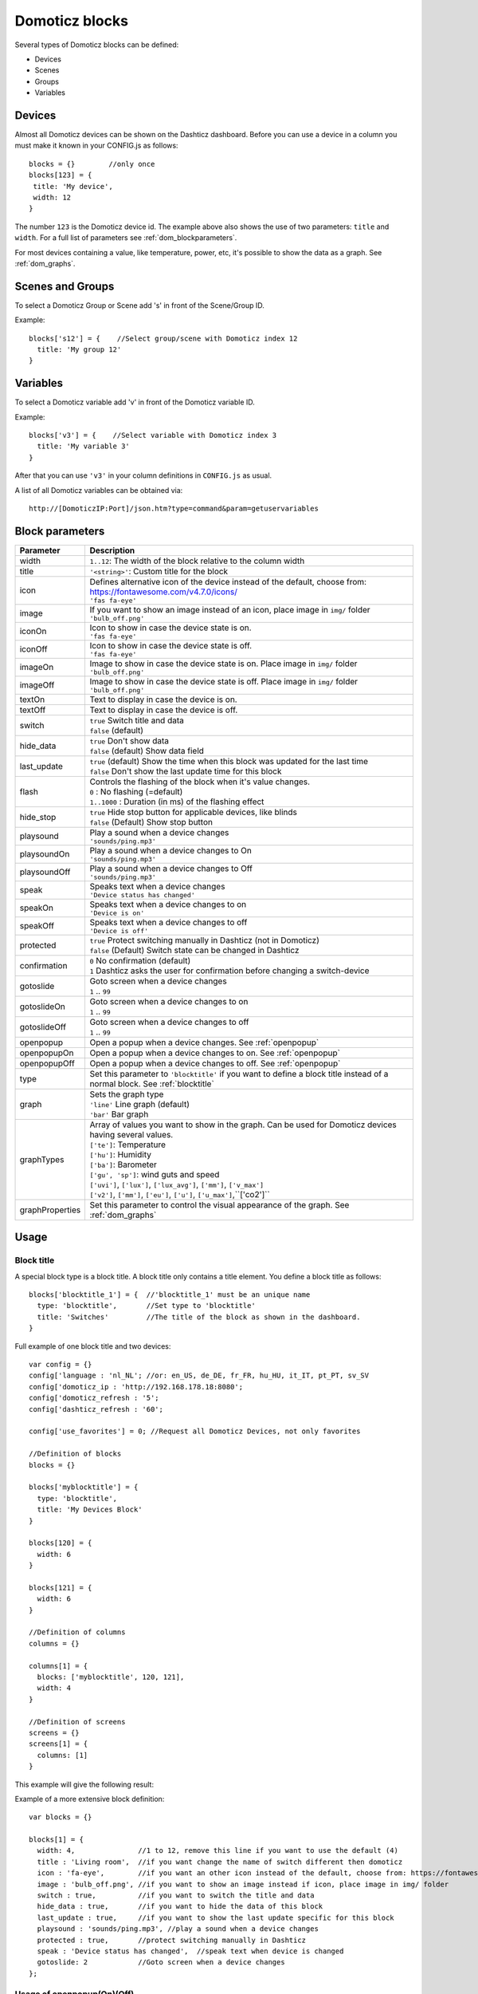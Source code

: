 Domoticz blocks
===============

Several types of Domoticz blocks can be defined:

* Devices
* Scenes
* Groups
* Variables

Devices
-------

Almost all Domoticz devices can be shown on the Dashticz dashboard.
Before you can use a device in a column you must make it known in your CONFIG.js as follows::

   blocks = {}        //only once
   blocks[123] = {
    title: 'My device',
    width: 12
   }
   
The number ``123`` is the Domoticz device id. The example above also shows the use of two parameters: ``title`` and ``width``.
For a full list of parameters see :ref:`dom_blockparameters`.

For most devices containing a value, like temperature, power, etc, it's possible to show the data as a graph. See :ref:`dom_graphs`.

Scenes and Groups
-----------------

To select a Domoticz Group or Scene add 's' in front of the Scene/Group ID.

Example::

    blocks['s12'] = {    //Select group/scene with Domoticz index 12
      title: 'My group 12'
    }


Variables
---------

To select a Domoticz variable add 'v' in front of the Domoticz variable ID. 

Example::

    blocks['v3'] = {    //Select variable with Domoticz index 3
      title: 'My variable 3'
    }

After that you can use ``'v3'`` in your column definitions in ``CONFIG.js`` as usual.

A list of all Domoticz variables can be obtained via::

    http://[DomoticzIP:Port]/json.htm?type=command&param=getuservariables


.. _dom_blockparameters:

Block parameters
----------------

.. list-table:: 
  :header-rows: 1
  :widths: 5 30
  :class: tight-table

  * - Parameter
    - Description
  * - width
    - ``1..12``: The width of the block relative to the column width
  * - title
    - ``'<string>'``: Custom title for the block
  * - icon
    - | Defines alternative icon of the device instead of the default, choose from: https://fontawesome.com/v4.7.0/icons/
      | ``'fas fa-eye'``
  * - image
    - | If you want to show an image instead of an icon, place image in ``img/`` folder
      | ``'bulb_off.png'``
  * - iconOn
    - | Icon to show in case the device state is on.
      | ``'fas fa-eye'``
  * - iconOff
    - | Icon to show in case the device state is off.
      | ``'fas fa-eye'``
  * - imageOn
    - | Image to show in case the device state is on. Place image in ``img/`` folder
      | ``'bulb_off.png'``
  * - imageOff
    - | Image to show in case the device state is off. Place image in ``img/`` folder
      | ``'bulb_off.png'``
  * - textOn
    - Text to display in case the device is on.
  * - textOff
    - Text to display in case the device is off.

  * - switch
    - | ``true`` Switch title and data
      | ``false`` (default)
  * - hide_data
    - | ``true`` Don't show data
      | ``false`` (default) Show data field
  * - last_update
    - | ``true`` (default) Show the time when this block was updated for the last time
      | ``false`` Don't show the last update time for this block
  * - flash
    - | Controls the flashing of the block when it's value changes.
      | ``0`` : No flashing (=default)
      | ``1..1000`` : Duration (in ms) of the flashing effect
  * - hide_stop
    - | ``true`` Hide stop button for applicable devices, like blinds
      | ``false`` (Default) Show stop button
  * - playsound
    - | Play a sound when a device changes
      | ``'sounds/ping.mp3'``
  * - playsoundOn
    - | Play a sound when a device changes to On
      | ``'sounds/ping.mp3'``
  * - playsoundOff
    - | Play a sound when a device changes to Off
      | ``'sounds/ping.mp3'``
  * - speak
    - | Speaks text when a device changes
      | ``'Device status has changed'``
  * - speakOn
    - | Speaks text when a device changes to on
      | ``'Device is on'``
  * - speakOff
    - | Speaks text when a device changes to off
      | ``'Device is off'``
  * - protected
    - | ``true`` Protect switching manually in Dashticz (not in Domoticz)
      | ``false`` (Default) Switch state can be changed in Dashticz
  * - confirmation
    - | ``0`` No confirmation (default)
      | ``1`` Dashticz asks the user for confirmation before changing a switch-device
  * - gotoslide
    - | Goto screen when a device changes
      | ``1`` .. ``99``
  * - gotoslideOn
    - | Goto screen when a device changes to on
      | ``1`` .. ``99``
  * - gotoslideOff
    - | Goto screen when a device changes to off
      | ``1`` .. ``99``
  * - openpopup
    - Open a popup when a device changes. See :ref:`openpopup`
  * - openpopupOn
    - Open a popup when a device changes to on. See :ref:`openpopup`
  * - openpopupOff
    - Open a popup when a device changes to off. See :ref:`openpopup`
  * - type
    - Set this parameter to ``'blocktitle'`` if you want to define a block title instead of a normal block. See :ref:`blocktitle`
  * - graph
    - | Sets the graph type
      | ``'line'`` Line graph (default)
      | ``'bar'`` Bar graph
  * - graphTypes
    - | Array of values you want to show in the graph. Can be used for Domoticz devices having several values.
      | ``['te']``: Temperature
      | ``['hu']``: Humidity
      | ``['ba']``: Barometer
      | ``['gu', 'sp']``: wind guts and speed
      | ``['uvi']``, ``['lux']``, ``['lux_avg']``, ``['mm']``, ``['v_max']``
      | ``['v2']``, ``['mm']``, ``['eu']``, ``['u']``, ``['u_max']``,``['co2']``
  * - graphProperties
    - Set this parameter to control the visual appearance of the graph. See :ref:`dom_graphs`

      
Usage
-----

.. _blocktitle :

Block title
~~~~~~~~~~~

A special block type is a block title. A block title only contains a title element.
You define a block title as follows::

  blocks['blocktitle_1'] = {  //'blocktitle_1' must be an unique name
    type: 'blocktitle',       //Set type to 'blocktitle'
    title: 'Switches'         //The title of the block as shown in the dashboard.
  }
  
Full example of one block title and two devices::

    var config = {}
    config['language : 'nl_NL'; //or: en_US, de_DE, fr_FR, hu_HU, it_IT, pt_PT, sv_SV
    config['domoticz_ip : 'http://192.168.178.18:8080';
    config['domoticz_refresh : '5';
    config['dashticz_refresh : '60';

    config['use_favorites'] = 0; //Request all Domoticz Devices, not only favorites

    //Definition of blocks
    blocks = {}

    blocks['myblocktitle'] = {
      type: 'blocktitle',
      title: 'My Devices Block'
    }

    blocks[120] = {
      width: 6
    }

    blocks[121] = {
      width: 6
    }

    //Definition of columns
    columns = {}

    columns[1] = { 
      blocks: ['myblocktitle', 120, 121],
      width: 4
    }

    //Definition of screens
    screens = {}
    screens[1] = {
      columns: [1]
    }

This example will give the following result:

.. image :: blocktitle.jpg

Example of a more extensive block definition::

    var blocks = {}

    blocks[1] = {
      width: 4,               //1 to 12, remove this line if you want to use the default (4)
      title : 'Living room',  //if you want change the name of switch different then domoticz
      icon : 'fa-eye',        //if you want an other icon instead of the default, choose from: https://fontawesome.com/v4.7.0/icons/
      image : 'bulb_off.png', //if you want to show an image instead if icon, place image in img/ folder
      switch : true,          //if you want to switch the title and data
      hide_data : true,       //if you want to hide the data of this block
      last_update : true,     //if you want to show the last update specific for this block
      playsound : 'sounds/ping.mp3', //play a sound when a device changes
      protected : true,       //protect switching manually in Dashticz
      speak : 'Device status has changed',  //speak text when device is changed
      gotoslide: 2            //Goto screen when a device changes
    };  


.. _openpopup :

Usage of openpopup(On)(Off)
~~~~~~~~~~~~~~~~~~~~~~~~~~~

With the openpopup, openpopupOn and openpopupOff parameter you can configure to open a popup window when the device changes. Example::

  blocks[123]['openpopup'] = {
      url: 'http://www.urltocamera.nl/image.jpg',   //Open a popup window with this url when the device changes
      framewidth:500,                               //specific width of the frame
      frameheight:400,                              //specific height of the frame
      autoclose: 5                                  //autoclose the popup window after 5 seconds.
  } 
  
  blocks[123]['openpopupOn'] = {
      url: 'http://www.urltocamera.nl/image.jpg',   //Open a popup window with this url when the device changes to On
      framewidth:500,                               //specific width of the frame
      frameheight:400,                              //specific height of the frame
      autoclose: 5                                  //autoclose the popup window after 5 seconds.
  } 
  
  blocks[123]['openpopupOff'] = {
      url: 'http://www.urltocamera.nl/image.jpg',   //Open a popup window with this url when the device changes to Off
      framewidth:500,                               //specific width of the frame
      frameheight:400,                              //specific height of the frame
      autoclose: 5                                  //autoclose the popup window after 5 seconds.
  } 

To remove the close button of the block-popup add the following text to custom.css::

  .frameclose { display: none; }


.. _Flashonchange:

Flash on change
~~~~~~~~~~~~~~~~
To control the flashing of the block when it's value change you can set the ``flash`` parameter.
Via the style ``blockchange`` in ``custom.css`` you can set the class-style that needs to be applied.

Example ``CONFIG.js``::

  blocks[123] = {             //123 is the Domoticz device ID
    title: 'My new device',
    flash: 500                //flash effect of 500 ms
  }
  
Example ``custom.css`` (only needed in case you want to change the default flash effect)::

  .blockchange {
    background-color: #0f0 !important;	
  }
  
.. _dom_graphs:

Graphs
~~~~~~
If your Domoticz device contains a value (temperature, humidity, power, etc.)
then when you click on the block a popup window will appear showing a graph of the values of the device.

To change the default size of the graph popup windows add the following style blocks to your custom.css::

    .graphheight {
      height: 400px;
    }
    
    .graphwidth {
      width: 400px;
    }

To remove the close button of the graph popup add the following text to custom.css::

    .graphclose { display: none; }

Besides popup graphs it's also possible to show the graph directly on the dashboard itself,
by adding the graph-id to a column definition as follows::

    //Adding a graph of device 691 to column 2
    columns[2]['blocks'] = [
      ...,
      'graph_691',      //691 is the device id for which you want to show the graph
      ...
    ]

.. note:: Using both a graph-block as well as a popup graph of the same device is not supported

The following block parameters can be used to configure the graph:

* ``graph``
* ``graphTypes``
* ``graphProperties``

With the ``graph`` parameter you can define the graph type (``line`` for a line graph and ``bar`` for a bar graph)

In case of multi-value devices, like temp-hum-bar, you can select the data to show in the graph via the ``graphTypes`` parameter.

Examples::

    // To show the temperature values of device 658
    // in a popup graph
    blocks[658] = {
      graphTypes: ['te']
    }
    
    // To show the barometer values of device 659
    // on the dashboard directly
    blocks['graph_659'] = {
      graphTypes: ['ba']
    }

You can combine the values in one graph. Example::

   graphTypes: ['te', 'hu']

The title and width parameters are applicable to graph-blocks as well.

So now you can do::
   
   //To show a graph of device id 12
   //on the Dashboard
   //with a custom title and a 50% column width
   blocks['graph_12'] = {
      title: 'Custom graph title',
      width: 6,
      graphTypes: ['te', 'hu']
   };

With the parameter ``graphProperties`` you can provide an object to define the visual appearance.
Example: Stacked bar graph (of a P1 smart meter with index 43 in this case) ::

    blocks['graph_43'] = {
        title: 'My Power',
        graph: 'bar',
        graphProperties : {
            gridTextColor : '#c3f6fe',
            barColors: ['#f1c40f', '#40e0d0', '#eee'],
            ymax:10  //set to 'auto' for auto scaling
        }
    }

This will give the following result:

.. image :: img/graph_bar.jpg


For all possible graphProperties see:

* https://morrisjs.github.io/morris.js/lines.html (for line graphs)
* https://morrisjs.github.io/morris.js/bars.html (for bar graphs)

  

